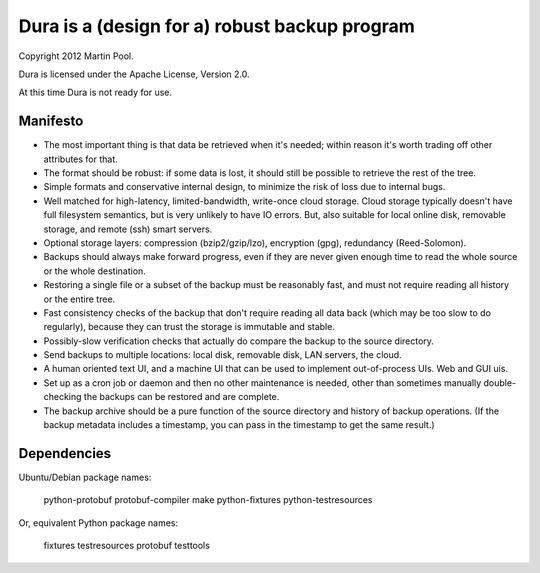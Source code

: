 Dura is a (design for a) robust backup program
##############################################

Copyright 2012 Martin Pool.

Dura is licensed under the Apache License, Version 2.0.

At this time Dura is not ready for use.


Manifesto
*********

* The most important thing is that data be retrieved when it's needed;
  within reason it's worth trading off other attributes for that.

* The format should be robust: if some data is lost, it should still be
  possible to retrieve the rest of the tree.

* Simple formats and conservative internal design, to minimize the risk of
  loss due to internal bugs.

* Well matched for high-latency, limited-bandwidth, write-once cloud
  storage.  Cloud storage typically doesn't have full filesystem semantics, but is very unlikely to have IO errors.  But, also suitable
  for local online disk, removable storage, and remote (ssh) smart servers.

* Optional storage layers: compression (bzip2/gzip/lzo), encryption (gpg),
  redundancy (Reed-Solomon).

* Backups should always make forward progress, even if they are never
  given enough time to read the whole source or the whole destination.

* Restoring a single file or a subset of the backup must be reasonably
  fast, and must not require reading all history or the entire tree.

* Fast consistency checks of the backup that don't require reading
  all data back (which may be too slow to do regularly), because they
  can trust the storage is immutable and stable.

* Possibly-slow verification checks that actually do compare the backup
  to the source directory.

* Send backups to multiple locations: local disk, removable disk,
  LAN servers, the cloud.

* A human oriented text UI, and a machine UI that can be used to implement
  out-of-process UIs.  Web and GUI uis.

* Set up as a cron job or daemon and then no other maintenance is needed,
  other than sometimes manually double-checking the backups can be
  restored and are complete.

* The backup archive should be a pure function of the source directory
  and history of backup operations.  (If the backup metadata includes
  a timestamp, you can pass in the timestamp to get the same result.)


Dependencies
************

Ubuntu/Debian package names:

    python-protobuf
    protobuf-compiler
    make
    python-fixtures
    python-testresources

Or, equivalent Python package names:

    fixtures
    testresources
    protobuf
    testtools

